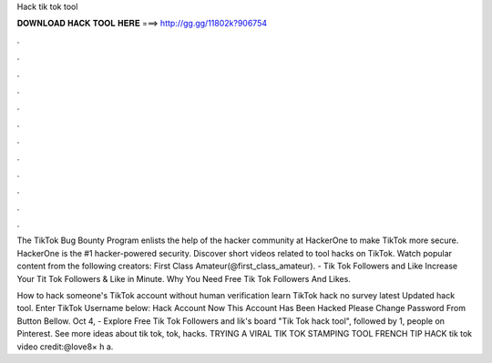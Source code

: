 Hack tik tok tool



𝐃𝐎𝐖𝐍𝐋𝐎𝐀𝐃 𝐇𝐀𝐂𝐊 𝐓𝐎𝐎𝐋 𝐇𝐄𝐑𝐄 ===> http://gg.gg/11802k?906754



.



.



.



.



.



.



.



.



.



.



.



.

The TikTok Bug Bounty Program enlists the help of the hacker community at HackerOne to make TikTok more secure. HackerOne is the #1 hacker-powered security. Discover short videos related to tool hacks on TikTok. Watch popular content from the following creators: First Class Amateur(@first_class_amateur). - Tik Tok Followers and Like Increase Your Tit Tok Followers & Like in Minute. Why You Need Free Tik Tok Followers And Likes.

How to hack someone's TikTok account without human verification learn TikTok hack no survey latest Updated hack tool. Enter TikTok Username below: Hack Account Now This Account Has Been Hacked Please Change Password From Button Bellow. Oct 4, - Explore Free Tik Tok Followers and lik's board "Tik Tok hack tool", followed by 1, people on Pinterest. See more ideas about tik tok, tok, hacks. TRYING A VIRAL TIK TOK STAMPING TOOL FRENCH TIP HACK tik tok video credit:@love8× h a.
